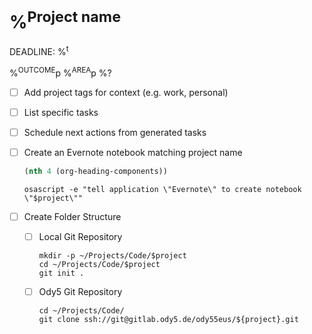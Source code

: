 * %^{Project name}
DEADLINE: %^t
:PROPERTIES:
:STARTDATE: %u
:END:
%^{OUTCOME}p
%^{AREA}p
%?
- [ ] Add project tags for context (e.g. work, personal)
- [ ] List specific tasks
- [ ] Schedule next actions from generated tasks
- [ ] Create an Evernote notebook matching project name

  #+name: headline
  #+BEGIN_SRC emacs-lisp
  (nth 4 (org-heading-components))
  #+END_SRC

  #+BEGIN_SRC shell :var project=headline
  osascript -e "tell application \"Evernote\" to create notebook \"$project\""
  #+END_SRC
- [ ] Create Folder Structure
  + [ ] Local Git Repository
    #+begin_src shell :var project=headline
    mkdir -p ~/Projects/Code/$project
    cd ~/Projects/Code/$project
    git init .
    #+end_src

  + [ ] Ody5 Git Repository
    #+begin_src shell :var project=headline
    cd ~/Projects/Code/
    git clone ssh://git@gitlab.ody5.de/ody55eus/${project}.git
    #+end_src
